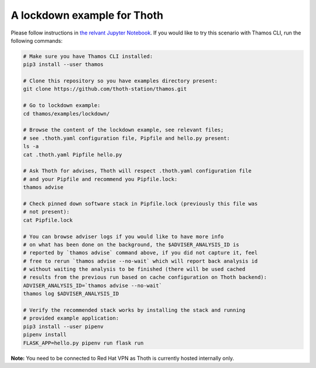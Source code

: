 A lockdown example for Thoth
----------------------------

Please follow instructions in `the relvant Jupyter Notebook
<https://github.com/thoth-station/notebooks/blob/master/notebooks/Thoth%200.5.0%20-%20Example%201%20Guided%20Notebook.ipynb>`_.
If you would like to try this scenario with Thamos CLI, run the following
commands:

.. code-block:: console

  # Make sure you have Thamos CLI installed:
  pip3 install --user thamos

  # Clone this repository so you have examples directory present:
  git clone https://github.com/thoth-station/thamos.git

  # Go to lockdown example:
  cd thamos/examples/lockdown/

  # Browse the content of the lockdown example, see relevant files;
  # see .thoth.yaml configuration file, Pipfile and hello.py present:
  ls -a
  cat .thoth.yaml Pipfile hello.py

  # Ask Thoth for advises, Thoth will respect .thoth.yaml configuration file
  # and your Pipfile and recommend you Pipfile.lock:
  thamos advise

  # Check pinned down software stack in Pipfile.lock (previously this file was
  # not present):
  cat Pipfile.lock

  # You can browse adviser logs if you would like to have more info
  # on what has been done on the background, the $ADVISER_ANALYSIS_ID is
  # reported by `thamos advise` command above, if you did not capture it, feel
  # free to rerun `thamos advise --no-wait` which will report back analysis id
  # without waiting the analysis to be finished (there will be used cached
  # results from the previous run based on cache configuration on Thoth backend):
  ADVISER_ANALYSIS_ID=`thamos advise --no-wait`
  thamos log $ADVISER_ANALYSIS_ID

  # Verify the recommended stack works by installing the stack and running
  # provided example application:
  pip3 install --user pipenv
  pipenv install
  FLASK_APP=hello.py pipenv run flask run


**Note:** You need to be connected to Red Hat VPN as Thoth is currently hosted internally only.

